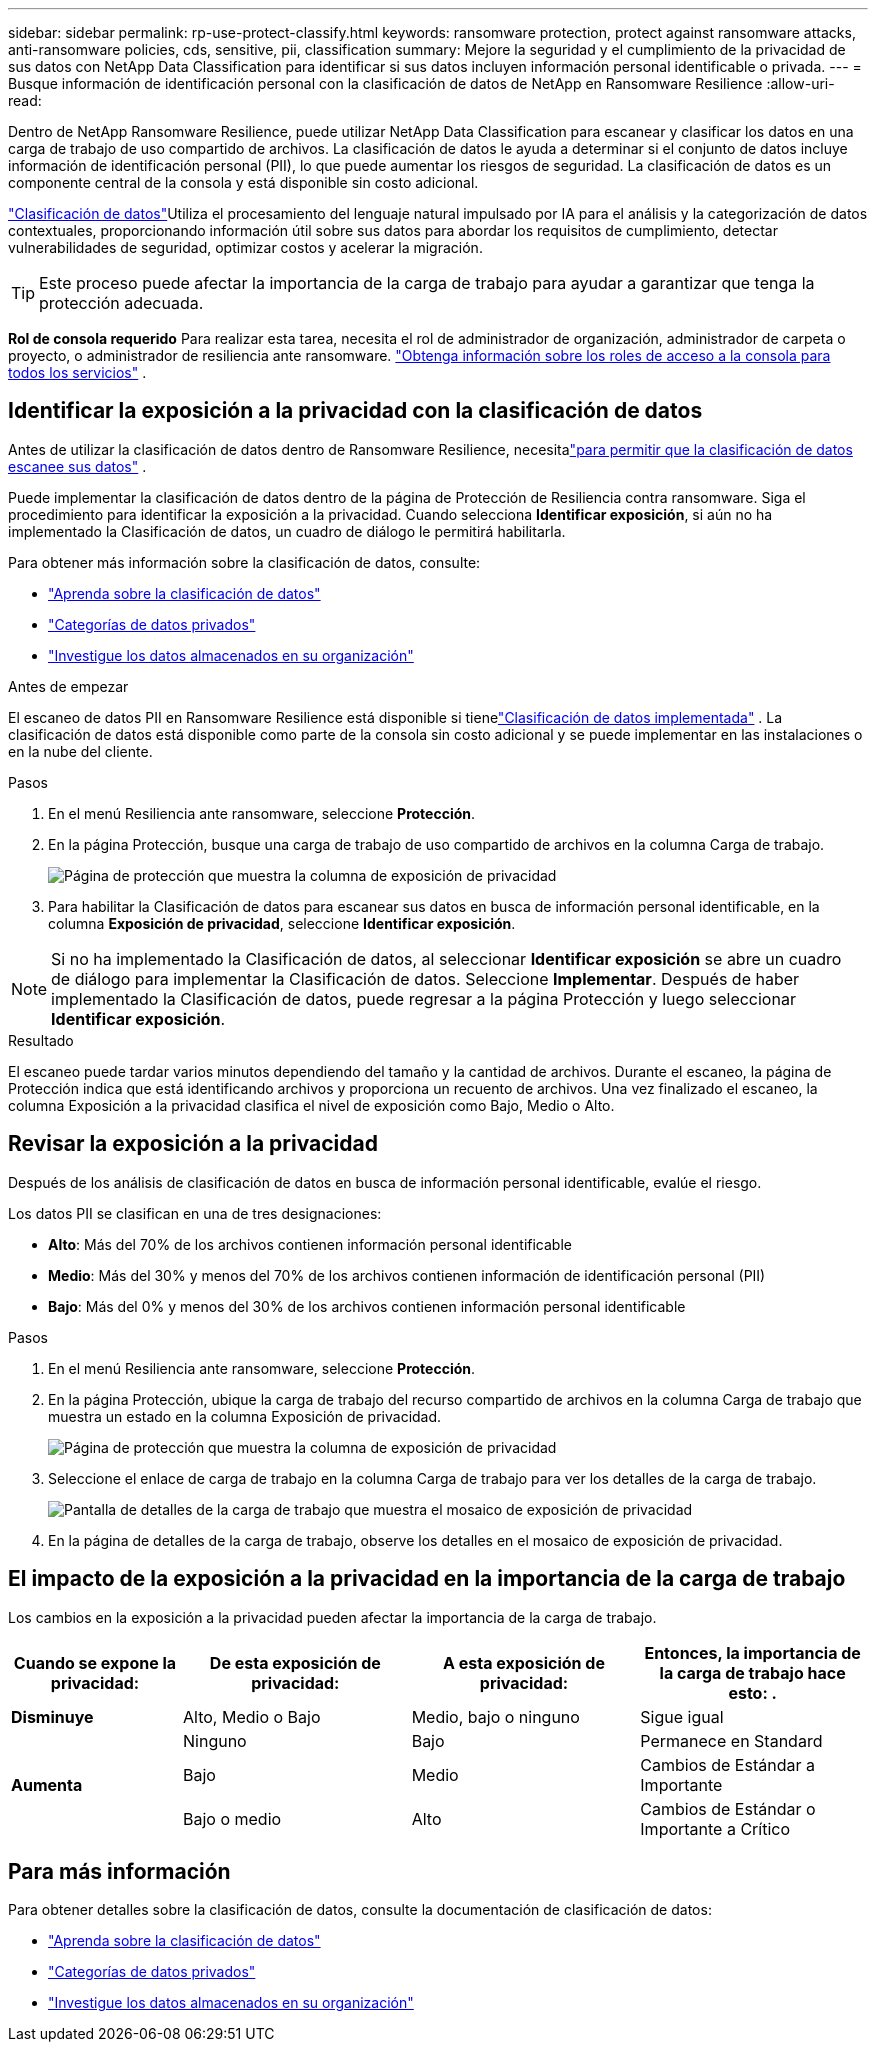 ---
sidebar: sidebar 
permalink: rp-use-protect-classify.html 
keywords: ransomware protection, protect against ransomware attacks, anti-ransomware policies, cds, sensitive, pii, classification 
summary: Mejore la seguridad y el cumplimiento de la privacidad de sus datos con NetApp Data Classification para identificar si sus datos incluyen información personal identificable o privada. 
---
= Busque información de identificación personal con la clasificación de datos de NetApp en Ransomware Resilience
:allow-uri-read: 


[role="lead"]
Dentro de NetApp Ransomware Resilience, puede utilizar NetApp Data Classification para escanear y clasificar los datos en una carga de trabajo de uso compartido de archivos.  La clasificación de datos le ayuda a determinar si el conjunto de datos incluye información de identificación personal (PII), lo que puede aumentar los riesgos de seguridad.  La clasificación de datos es un componente central de la consola y está disponible sin costo adicional.

link:https://docs.netapp.com/us-en/data-services-data-classification/["Clasificación de datos"^]Utiliza el procesamiento del lenguaje natural impulsado por IA para el análisis y la categorización de datos contextuales, proporcionando información útil sobre sus datos para abordar los requisitos de cumplimiento, detectar vulnerabilidades de seguridad, optimizar costos y acelerar la migración.


TIP: Este proceso puede afectar la importancia de la carga de trabajo para ayudar a garantizar que tenga la protección adecuada.

*Rol de consola requerido* Para realizar esta tarea, necesita el rol de administrador de organización, administrador de carpeta o proyecto, o administrador de resiliencia ante ransomware. link:https://docs.netapp.com/us-en/console-setup-admin/reference-iam-predefined-roles.html["Obtenga información sobre los roles de acceso a la consola para todos los servicios"^] .



== Identificar la exposición a la privacidad con la clasificación de datos

Antes de utilizar la clasificación de datos dentro de Ransomware Resilience, necesitalink:https://docs.netapp.com/us-en/data-services-data-classification/task-deploy-cloud-compliance.html["para permitir que la clasificación de datos escanee sus datos"^] .

Puede implementar la clasificación de datos dentro de la página de Protección de Resiliencia contra ransomware.  Siga el procedimiento para identificar la exposición a la privacidad.  Cuando selecciona **Identificar exposición**, si aún no ha implementado la Clasificación de datos, un cuadro de diálogo le permitirá habilitarla.

Para obtener más información sobre la clasificación de datos, consulte:

* https://docs.netapp.com/us-en/data-services-data-classification/concept-classification.html["Aprenda sobre la clasificación de datos"^]
* https://docs.netapp.com/us-en/data-services-data-classification/reference-private-data-categories.html["Categorías de datos privados"^]
* https://docs.netapp.com/us-en/data-services-data-classification/task-investigate-data.html["Investigue los datos almacenados en su organización"^]


.Antes de empezar
El escaneo de datos PII en Ransomware Resilience está disponible si tienelink:https://docs.netapp.com/us-en/data-services-data-classification/task-deploy-cloud-compliance.html["Clasificación de datos implementada"^] .  La clasificación de datos está disponible como parte de la consola sin costo adicional y se puede implementar en las instalaciones o en la nube del cliente.

.Pasos
. En el menú Resiliencia ante ransomware, seleccione *Protección*.
. En la página Protección, busque una carga de trabajo de uso compartido de archivos en la columna Carga de trabajo.
+
image:screen-protection-sensitive-preview-column.png["Página de protección que muestra la columna de exposición de privacidad"]

. Para habilitar la Clasificación de datos para escanear sus datos en busca de información personal identificable, en la columna *Exposición de privacidad*, seleccione *Identificar exposición*.



NOTE: Si no ha implementado la Clasificación de datos, al seleccionar *Identificar exposición* se abre un cuadro de diálogo para implementar la Clasificación de datos.  Seleccione *Implementar*.  Después de haber implementado la Clasificación de datos, puede regresar a la página Protección y luego seleccionar *Identificar exposición*.

.Resultado
El escaneo puede tardar varios minutos dependiendo del tamaño y la cantidad de archivos.  Durante el escaneo, la página de Protección indica que está identificando archivos y proporciona un recuento de archivos.  Una vez finalizado el escaneo, la columna Exposición a la privacidad clasifica el nivel de exposición como Bajo, Medio o Alto.



== Revisar la exposición a la privacidad

Después de los análisis de clasificación de datos en busca de información personal identificable, evalúe el riesgo.

Los datos PII se clasifican en una de tres designaciones:

* *Alto*: Más del 70% de los archivos contienen información personal identificable
* *Medio*: Más del 30% y menos del 70% de los archivos contienen información de identificación personal (PII)
* *Bajo*: Más del 0% y menos del 30% de los archivos contienen información personal identificable


.Pasos
. En el menú Resiliencia ante ransomware, seleccione *Protección*.
. En la página Protección, ubique la carga de trabajo del recurso compartido de archivos en la columna Carga de trabajo que muestra un estado en la columna Exposición de privacidad.
+
image:screen-protection-sensitive-preview-column.png["Página de protección que muestra la columna de exposición de privacidad"]

. Seleccione el enlace de carga de trabajo en la columna Carga de trabajo para ver los detalles de la carga de trabajo.
+
image:screen-protection-workload-details-privacy-exposure.png["Pantalla de detalles de la carga de trabajo que muestra el mosaico de exposición de privacidad"]

. En la página de detalles de la carga de trabajo, observe los detalles en el mosaico de exposición de privacidad.




== El impacto de la exposición a la privacidad en la importancia de la carga de trabajo

Los cambios en la exposición a la privacidad pueden afectar la importancia de la carga de trabajo.

[cols="15,20a,20,20"]
|===
| Cuando se expone la privacidad: | De esta exposición de privacidad: | A esta exposición de privacidad: | Entonces, la importancia de la carga de trabajo hace esto: . 


| *Disminuye*  a| 
Alto, Medio o Bajo
| Medio, bajo o ninguno | Sigue igual 


.3+| *Aumenta*  a| 
Ninguno
| Bajo | Permanece en Standard 


| Bajo  a| 
Medio
| Cambios de Estándar a Importante 


| Bajo o medio  a| 
Alto
| Cambios de Estándar o Importante a Crítico 
|===


== Para más información

Para obtener detalles sobre la clasificación de datos, consulte la documentación de clasificación de datos:

* https://docs.netapp.com/us-en/data-services-data-classification/concept-classification.html["Aprenda sobre la clasificación de datos"^]
* https://docs.netapp.com/us-en/data-services-data-classification/reference-private-data-categories.html["Categorías de datos privados"^]
* https://docs.netapp.com/us-en/data-services-data-classification/task-investigate-data.html["Investigue los datos almacenados en su organización"^]


